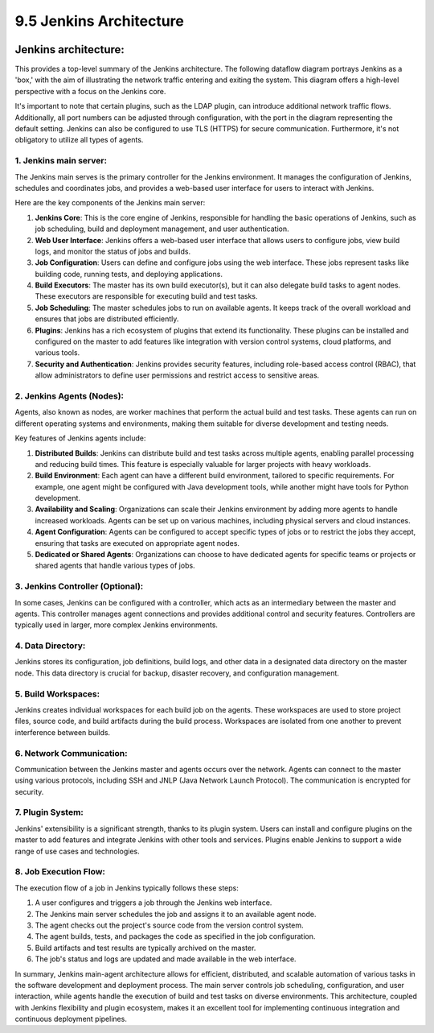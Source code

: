 ########################
9.5 Jenkins Architecture
########################

.. image:: ../diagrams/jenkins_logo.png
  :alt: Jenkins logo

=====================
Jenkins architecture:
=====================

This provides a top-level summary of the Jenkins architecture. The following dataflow diagram portrays Jenkins as a 'box,' with the aim of illustrating the network traffic entering and exiting the system. This diagram offers a high-level perspective with a focus on the Jenkins core.

It's important to note that certain plugins, such as the LDAP plugin, can introduce additional network traffic flows. Additionally, all port numbers can be adjusted through configuration, with the port in the diagram representing the default setting. Jenkins can also be configured to use TLS (HTTPS) for secure communication. Furthermore, it's not obligatory to utilize all types of agents.

.. image:: ../diagrams/jenkins-dataflow.png
  :alt: Jenkins dataflow diagram
  :width: 1000 px


.. image:: ../diagrams/jenkins-architecture.png
  :alt: Jenkins architecture
  :width: 1000 px


-----------------------
1. Jenkins main server:
-----------------------

The Jenkins main serves is the primary controller for the Jenkins environment. It manages the configuration of Jenkins, schedules and coordinates jobs, and provides a web-based user interface for users to interact with Jenkins.

Here are the key components of the Jenkins main server:

#. **Jenkins Core**: This is the core engine of Jenkins, responsible for handling the basic operations of Jenkins, such as job scheduling, build and deployment management, and user authentication.
#. **Web User Interface**: Jenkins offers a web-based user interface that allows users to configure jobs, view build logs, and monitor the status of jobs and builds.
#. **Job Configuration**: Users can define and configure jobs using the web interface. These jobs represent tasks like building code, running tests, and deploying applications.
#. **Build Executors**: The master has its own build executor(s), but it can also delegate build tasks to agent nodes. These executors are responsible for executing build and test tasks.
#. **Job Scheduling**: The master schedules jobs to run on available agents. It keeps track of the overall workload and ensures that jobs are distributed efficiently.
#. **Plugins**: Jenkins has a rich ecosystem of plugins that extend its functionality. These plugins can be installed and configured on the master to add features like integration with version control systems, cloud platforms, and various tools.
#. **Security and Authentication**: Jenkins provides security features, including role-based access control (RBAC), that allow administrators to define user permissions and restrict access to sensitive areas.


--------------------------
2. Jenkins Agents (Nodes):
--------------------------

Agents, also known as nodes, are worker machines that perform the actual build and test tasks.
These agents can run on different operating systems and environments, making them suitable for diverse development and testing needs.

Key features of Jenkins agents include:

#. **Distributed Builds**: Jenkins can distribute build and test tasks across multiple agents, enabling parallel processing and reducing build times. This feature is especially valuable for larger projects with heavy workloads.
#. **Build Environment**: Each agent can have a different build environment, tailored to specific requirements. For example, one agent might be configured with Java development tools, while another might have tools for Python development.
#. **Availability and Scaling**: Organizations can scale their Jenkins environment by adding more agents to handle increased workloads. Agents can be set up on various machines, including physical servers and cloud instances.
#. **Agent Configuration**: Agents can be configured to accept specific types of jobs or to restrict the jobs they accept, ensuring that tasks are executed on appropriate agent nodes.
#. **Dedicated or Shared Agents**: Organizations can choose to have dedicated agents for specific teams or projects or shared agents that handle various types of jobs.

---------------------------------
3. Jenkins Controller (Optional):
---------------------------------

In some cases, Jenkins can be configured with a controller, which acts as an intermediary between the master and agents. This controller manages agent connections and provides additional control and security features. Controllers are typically used in larger, more complex Jenkins environments.

------------------
4. Data Directory:
------------------

Jenkins stores its configuration, job definitions, build logs, and other data in a designated data directory on the master node. This data directory is crucial for backup, disaster recovery, and configuration management.

--------------------
5. Build Workspaces:
--------------------

Jenkins creates individual workspaces for each build job on the agents. These workspaces are used to store project files, source code, and build artifacts during the build process. Workspaces are isolated from one another to prevent interference between builds.

-------------------------
6. Network Communication:
-------------------------

Communication between the Jenkins master and agents occurs over the network. Agents can connect to the master using various protocols, including SSH and JNLP (Java Network Launch Protocol). The communication is encrypted for security.

-----------------
7. Plugin System:
-----------------

Jenkins' extensibility is a significant strength, thanks to its plugin system. Users can install and configure plugins on the master to add features and integrate Jenkins with other tools and services. Plugins enable Jenkins to support a wide range of use cases and technologies.

----------------------
8. Job Execution Flow:
----------------------

The execution flow of a job in Jenkins typically follows these steps:

#. A user configures and triggers a job through the Jenkins web interface.
#. The Jenkins main server schedules the job and assigns it to an available agent node.
#. The agent checks out the project's source code from the version control system.
#. The agent builds, tests, and packages the code as specified in the job configuration.
#. Build artifacts and test results are typically archived on the master.
#. The job's status and logs are updated and made available in the web interface.

In summary, Jenkins main-agent architecture allows for efficient, distributed, and scalable automation of various tasks in the software development and deployment process. The main server controls job scheduling, configuration, and user interaction, while agents handle the execution of build and test tasks on diverse environments. This architecture, coupled with Jenkins flexibility and plugin ecosystem, makes it an excellent tool for implementing continuous integration and continuous deployment pipelines.
